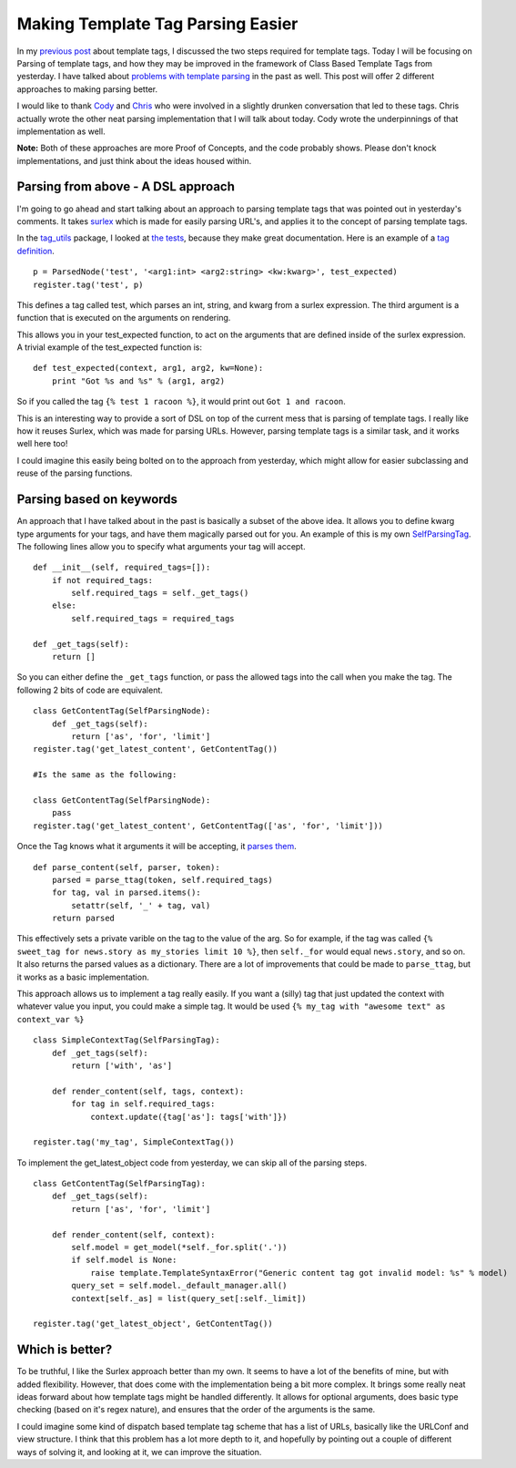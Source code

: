 .. post:: 2009-11-03 20:55:35

Making Template Tag Parsing Easier
==================================

In my
`previous post <http://ericholscher.com/blog/2009/nov/3/class-based-template-tags/>`_
about template tags, I discussed the two steps required for
template tags. Today I will be focusing on Parsing of template
tags, and how they may be improved in the framework of Class Based
Template Tags from yesterday. I have talked about
`problems with template parsing <http://ericholscher.com/blog/2008/nov/8/problem-django-template-tags/>`_
in the past as well. This post will offer 2 different approaches to
making parsing better.

I would like to thank `Cody <http://codysoyland.com/blog/>`_ and
`Chris <http://www.unbearablecomics.com/blog/>`_ who were involved
in a slightly drunken conversation that led to these tags. Chris
actually wrote the other neat parsing implementation that I will
talk about today. Cody wrote the underpinnings of that
implementation as well.

**Note:** Both of these approaches are more Proof of Concepts, and
the code probably shows. Please don't knock implementations, and
just think about the ideas housed within.

Parsing from above - A DSL approach
~~~~~~~~~~~~~~~~~~~~~~~~~~~~~~~~~~~

I'm going to go ahead and start talking about an approach to
parsing template tags that was pointed out in yesterday's comments.
It takes `surlex <http://github.com/codysoyland/surlex>`_ which is
made for easily parsing URL's, and applies it to the concept of
parsing template tags.

In the `tag\_utils <http://github.com/chrisdickinson/tag_utils/>`_
package, I looked at
`the tests <http://github.com/chrisdickinson/tag_utils/blob/master/tag_utils/tests.py#L60>`_,
because they make great documentation. Here is an example of a
`tag definition <http://github.com/chrisdickinson/tag_utils/blob/master/tag_utils/tests.py#L74>`_.

::

    p = ParsedNode('test', '<arg1:int> <arg2:string> <kw:kwarg>', test_expected) 
    register.tag('test', p)

This defines a tag called test, which parses an int, string, and
kwarg from a surlex expression. The third argument is a function
that is executed on the arguments on rendering.

This allows you in your test\_expected function, to act on the
arguments that are defined inside of the surlex expression. A
trivial example of the test\_expected function is:

::

    def test_expected(context, arg1, arg2, kw=None):
        print "Got %s and %s" % (arg1, arg2)

So if you called the tag ``{% test 1 racoon %}``, it would print
out ``Got 1 and racoon``.

This is an interesting way to provide a sort of DSL on top of the
current mess that is parsing of template tags. I really like how it
reuses Surlex, which was made for parsing URLs. However, parsing
template tags is a similar task, and it works well here too!

I could imagine this easily being bolted on to the approach from
yesterday, which might allow for easier subclassing and reuse of
the parsing functions.

Parsing based on keywords
~~~~~~~~~~~~~~~~~~~~~~~~~

An approach that I have talked about in the past is basically a
subset of the above idea. It allows you to define kwarg type
arguments for your tags, and have them magically parsed out for
you. An example of this is my own
`SelfParsingTag <http://github.com/ericholscher/django-playground/blob/master/nodes.py#L74>`_.
The following lines allow you to specify what arguments your tag
will accept.

::

        def __init__(self, required_tags=[]):
            if not required_tags:
                self.required_tags = self._get_tags()
            else:
                self.required_tags = required_tags
    
        def _get_tags(self):
            return []

So you can either define the ``_get_tags`` function, or pass the
allowed tags into the call when you make the tag. The following 2
bits of code are equivalent.

::

    class GetContentTag(SelfParsingNode):
        def _get_tags(self):
            return ['as', 'for', 'limit']
    register.tag('get_latest_content', GetContentTag())
    
    #Is the same as the following:
    
    class GetContentTag(SelfParsingNode):
        pass
    register.tag('get_latest_content', GetContentTag(['as', 'for', 'limit']))

Once the Tag knows what it arguments it will be accepting, it
`parses them <http://github.com/ericholscher/django-playground/blob/master/nodes.py#L13>`_.

::

    def parse_content(self, parser, token):
        parsed = parse_ttag(token, self.required_tags)
        for tag, val in parsed.items():
            setattr(self, '_' + tag, val)
        return parsed

This effectively sets a private varible on the tag to the value of
the arg. So for example, if the tag was called
``{% sweet_tag for news.story as my_stories limit 10 %}``, then
``self._for`` would equal ``news.story``, and so on. It also
returns the parsed values as a dictionary. There are a lot of
improvements that could be made to ``parse_ttag``, but it works as
a basic implementation.

This approach allows us to implement a tag really easily. If you
want a (silly) tag that just updated the context with whatever
value you input, you could make a simple tag. It would be used
``{% my_tag with "awesome text" as context_var %}``

::

    class SimpleContextTag(SelfParsingTag):
        def _get_tags(self):
            return ['with', 'as']
    
        def render_content(self, tags, context):
            for tag in self.required_tags:
                context.update({tag['as']: tags['with']})
    
    register.tag('my_tag', SimpleContextTag())

To implement the get\_latest\_object code from yesterday, we can
skip all of the parsing steps.

::

    class GetContentTag(SelfParsingTag):
        def _get_tags(self):
            return ['as', 'for', 'limit']
    
        def render_content(self, context):
            self.model = get_model(*self._for.split('.'))
            if self.model is None:
                raise template.TemplateSyntaxError("Generic content tag got invalid model: %s" % model)
            query_set = self.model._default_manager.all()
            context[self._as] = list(query_set[:self._limit])
    
    register.tag('get_latest_object', GetContentTag())

Which is better?
~~~~~~~~~~~~~~~~

To be truthful, I like the Surlex approach better than my own. It
seems to have a lot of the benefits of mine, but with added
flexibility. However, that does come with the implementation being
a bit more complex. It brings some really neat ideas forward about
how template tags might be handled differently. It allows for
optional arguments, does basic type checking (based on it's regex
nature), and ensures that the order of the arguments is the same.

I could imagine some kind of dispatch based template tag scheme
that has a list of URLs, basically like the URLConf and view
structure. I think that this problem has a lot more depth to it,
and hopefully by pointing out a couple of different ways of solving
it, and looking at it, we can improve the situation.


